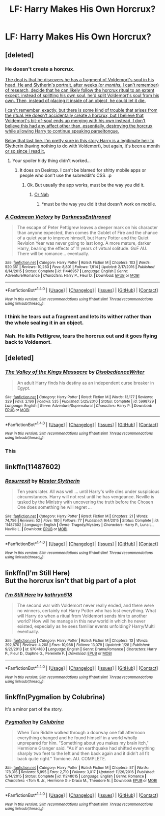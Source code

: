 #+TITLE: LF: Harry Makes His Own Horcrux?

* LF: Harry Makes His Own Horcrux?
:PROPERTIES:
:Score: 3
:DateUnix: 1493995550.0
:DateShort: 2017-May-05
:FlairText: Request
:END:

** [deleted]
:PROPERTIES:
:Score: 5
:DateUnix: 1493995640.0
:DateShort: 2017-May-05
:END:

*** He doesn't create a horcrux.

[[/spoiler][The deal is that he discovers he has a fragment of Voldemort's soul in his head. He and Slytherin's portrait, after weeks (or /months/, I can't remember) of research, decide that he can likely follow the horcrux ritual to an extent except, instead of splitting his own soul, he'd split Voldemort's soul from his own. Then, instead of placing it inside of an object, he could let it die.]]

[[/spoiler][I can't remember, exactly, but there is some kind of trouble that arises from the ritual. He doesn't accidentally create a horcrux, but I believe that Voldemort's bit-of-soul ends up merging with his own instead. I don't believe this had any affect other than, essentially, destroying the horcrux while allowing Harry to continue speaking parseltongue.]]

[[/spoiler][Belay that last line. I'm pretty sure in this story Harry is a legitimate heir to Slytherin (having nothing to do with Voldemort), but again, it's been a month or so since I read it.]]
:PROPERTIES:
:Author: FerusGrim
:Score: 7
:DateUnix: 1494003204.0
:DateShort: 2017-May-05
:END:

**** Your spoiler hidy thing didn't worked...
:PROPERTIES:
:Author: Lenrivk
:Score: 0
:DateUnix: 1494021397.0
:DateShort: 2017-May-06
:END:

***** It does on Desktop. I can't be blamed for shitty mobile apps or people who don't use the subreddit's CSS. :p
:PROPERTIES:
:Author: FerusGrim
:Score: 4
:DateUnix: 1494022922.0
:DateShort: 2017-May-06
:END:

****** Ok. But usually the app works, must be the way you did it.
:PROPERTIES:
:Author: Lenrivk
:Score: 0
:DateUnix: 1494054608.0
:DateShort: 2017-May-06
:END:

******* [[http://i.imgur.com/Hl3rMtx.png][Or Nah]]
:PROPERTIES:
:Author: FerusGrim
:Score: 1
:DateUnix: 1494056206.0
:DateShort: 2017-May-06
:END:

******** *must be the way you did it that doesn't work on mobile.
:PROPERTIES:
:Author: Lenrivk
:Score: 1
:DateUnix: 1494056939.0
:DateShort: 2017-May-06
:END:


*** [[http://www.fanfiction.net/s/11446957/1/][*/A Cadmean Victory/*]] by [[https://www.fanfiction.net/u/7037477/DarknessEnthroned][/DarknessEnthroned/]]

#+begin_quote
  The escape of Peter Pettigrew leaves a deeper mark on his character than anyone expected, then comes the Goblet of Fire and the chance of a quiet year to improve himself, but Harry Potter and the Quiet Revision Year was never going to last long. A more mature, darker Harry, bearing the effects of 11 years of virtual solitude. GoF AU. There will be romance... eventually.
#+end_quote

^{/Site/: [[http://www.fanfiction.net/][fanfiction.net]] *|* /Category/: Harry Potter *|* /Rated/: Fiction M *|* /Chapters/: 103 *|* /Words/: 520,351 *|* /Reviews/: 10,263 *|* /Favs/: 8,801 *|* /Follows/: 7,914 *|* /Updated/: 2/17/2016 *|* /Published/: 8/14/2015 *|* /Status/: Complete *|* /id/: 11446957 *|* /Language/: English *|* /Genre/: Adventure/Romance *|* /Characters/: Harry P., Fleur D. *|* /Download/: [[http://www.ff2ebook.com/old/ffn-bot/index.php?id=11446957&source=ff&filetype=epub][EPUB]] or [[http://www.ff2ebook.com/old/ffn-bot/index.php?id=11446957&source=ff&filetype=mobi][MOBI]]}

--------------

*FanfictionBot*^{1.4.0} *|* [[[https://github.com/tusing/reddit-ffn-bot/wiki/Usage][Usage]]] | [[[https://github.com/tusing/reddit-ffn-bot/wiki/Changelog][Changelog]]] | [[[https://github.com/tusing/reddit-ffn-bot/issues/][Issues]]] | [[[https://github.com/tusing/reddit-ffn-bot/][GitHub]]] | [[[https://www.reddit.com/message/compose?to=tusing][Contact]]]

^{/New in this version: Slim recommendations using/ ffnbot!slim! /Thread recommendations using/ linksub(thread_id)!}
:PROPERTIES:
:Author: FanfictionBot
:Score: 1
:DateUnix: 1493995663.0
:DateShort: 2017-May-05
:END:


*** I think he tears out a fragment and lets its wither rather than the whole sealing it in an object.
:PROPERTIES:
:Author: herO_wraith
:Score: 1
:DateUnix: 1493996839.0
:DateShort: 2017-May-05
:END:


*** Nah. He kills Pettigrew, tears the horcrux out and it goes flying back to Voldemort.
:PROPERTIES:
:Author: DatKidNamedCara
:Score: 1
:DateUnix: 1494005302.0
:DateShort: 2017-May-05
:END:


** [deleted]
:PROPERTIES:
:Score: 3
:DateUnix: 1494004761.0
:DateShort: 2017-May-05
:END:

*** [[http://www.fanfiction.net/s/5998729/1/][*/The Valley of the Kings Massacre/*]] by [[https://www.fanfiction.net/u/1228238/DisobedienceWriter][/DisobedienceWriter/]]

#+begin_quote
  An adult Harry finds his destiny as an independent curse breaker in Egypt.
#+end_quote

^{/Site/: [[http://www.fanfiction.net/][fanfiction.net]] *|* /Category/: Harry Potter *|* /Rated/: Fiction M *|* /Words/: 13,177 *|* /Reviews/: 329 *|* /Favs/: 2,196 *|* /Follows/: 535 *|* /Published/: 5/25/2010 *|* /Status/: Complete *|* /id/: 5998729 *|* /Language/: English *|* /Genre/: Adventure/Supernatural *|* /Characters/: Harry P. *|* /Download/: [[http://www.ff2ebook.com/old/ffn-bot/index.php?id=5998729&source=ff&filetype=epub][EPUB]] or [[http://www.ff2ebook.com/old/ffn-bot/index.php?id=5998729&source=ff&filetype=mobi][MOBI]]}

--------------

*FanfictionBot*^{1.4.0} *|* [[[https://github.com/tusing/reddit-ffn-bot/wiki/Usage][Usage]]] | [[[https://github.com/tusing/reddit-ffn-bot/wiki/Changelog][Changelog]]] | [[[https://github.com/tusing/reddit-ffn-bot/issues/][Issues]]] | [[[https://github.com/tusing/reddit-ffn-bot/][GitHub]]] | [[[https://www.reddit.com/message/compose?to=tusing][Contact]]]

^{/New in this version: Slim recommendations using/ ffnbot!slim! /Thread recommendations using/ linksub(thread_id)!}
:PROPERTIES:
:Author: FanfictionBot
:Score: 1
:DateUnix: 1494004800.0
:DateShort: 2017-May-05
:END:


*** This
:PROPERTIES:
:Author: Lenrivk
:Score: 1
:DateUnix: 1494021416.0
:DateShort: 2017-May-06
:END:


** linkffn(11487602)
:PROPERTIES:
:Author: Satanniel
:Score: 1
:DateUnix: 1494037755.0
:DateShort: 2017-May-06
:END:

*** [[http://www.fanfiction.net/s/11487602/1/][*/Resurrexit/*]] by [[https://www.fanfiction.net/u/471812/Master-Slytherin][/Master Slytherin/]]

#+begin_quote
  Ten years later. All was well ... until Harry's wife dies under suspicious circumstances. Harry will not rest until he has vengeance. Neville is tasked by the Ministry with uncovering the truth before the Chosen One does something he will regret ...
#+end_quote

^{/Site/: [[http://www.fanfiction.net/][fanfiction.net]] *|* /Category/: Harry Potter *|* /Rated/: Fiction M *|* /Chapters/: 21 *|* /Words/: 74,756 *|* /Reviews/: 52 *|* /Favs/: 180 *|* /Follows/: 77 *|* /Published/: 9/4/2015 *|* /Status/: Complete *|* /id/: 11487602 *|* /Language/: English *|* /Genre/: Tragedy/Mystery *|* /Characters/: Harry P., Luna L., Neville L. *|* /Download/: [[http://www.ff2ebook.com/old/ffn-bot/index.php?id=11487602&source=ff&filetype=epub][EPUB]] or [[http://www.ff2ebook.com/old/ffn-bot/index.php?id=11487602&source=ff&filetype=mobi][MOBI]]}

--------------

*FanfictionBot*^{1.4.0} *|* [[[https://github.com/tusing/reddit-ffn-bot/wiki/Usage][Usage]]] | [[[https://github.com/tusing/reddit-ffn-bot/wiki/Changelog][Changelog]]] | [[[https://github.com/tusing/reddit-ffn-bot/issues/][Issues]]] | [[[https://github.com/tusing/reddit-ffn-bot/][GitHub]]] | [[[https://www.reddit.com/message/compose?to=tusing][Contact]]]

^{/New in this version: Slim recommendations using/ ffnbot!slim! /Thread recommendations using/ linksub(thread_id)!}
:PROPERTIES:
:Author: FanfictionBot
:Score: 1
:DateUnix: 1494037776.0
:DateShort: 2017-May-06
:END:


** linkffn(I'm Still Here)\\
But the horcrux isn't that big part of a plot
:PROPERTIES:
:Author: HappyGoLuckeeh
:Score: 1
:DateUnix: 1494109844.0
:DateShort: 2017-May-07
:END:

*** [[http://www.fanfiction.net/s/9704180/1/][*/I'm Still Here/*]] by [[https://www.fanfiction.net/u/4404355/kathryn518][/kathryn518/]]

#+begin_quote
  The second war with Voldemort never really ended, and there were no winners, certainly not Harry Potter who has lost everything. What will Harry do when a ritual from Voldemort sends him to another world? How will he manage in this new world in which he never existed, especially as he sees familiar events unfolding? Harry/Multi eventually.
#+end_quote

^{/Site/: [[http://www.fanfiction.net/][fanfiction.net]] *|* /Category/: Harry Potter *|* /Rated/: Fiction M *|* /Chapters/: 13 *|* /Words/: 292,870 *|* /Reviews/: 4,208 *|* /Favs/: 10,988 *|* /Follows/: 13,079 *|* /Updated/: 1/28 *|* /Published/: 9/21/2013 *|* /id/: 9704180 *|* /Language/: English *|* /Genre/: Drama/Romance *|* /Characters/: Harry P., Fleur D., Daphne G., Perenelle F. *|* /Download/: [[http://www.ff2ebook.com/old/ffn-bot/index.php?id=9704180&source=ff&filetype=epub][EPUB]] or [[http://www.ff2ebook.com/old/ffn-bot/index.php?id=9704180&source=ff&filetype=mobi][MOBI]]}

--------------

*FanfictionBot*^{1.4.0} *|* [[[https://github.com/tusing/reddit-ffn-bot/wiki/Usage][Usage]]] | [[[https://github.com/tusing/reddit-ffn-bot/wiki/Changelog][Changelog]]] | [[[https://github.com/tusing/reddit-ffn-bot/issues/][Issues]]] | [[[https://github.com/tusing/reddit-ffn-bot/][GitHub]]] | [[[https://www.reddit.com/message/compose?to=tusing][Contact]]]

^{/New in this version: Slim recommendations using/ ffnbot!slim! /Thread recommendations using/ linksub(thread_id)!}
:PROPERTIES:
:Author: FanfictionBot
:Score: 1
:DateUnix: 1494109854.0
:DateShort: 2017-May-07
:END:


** linkffn(Pygmalion by Colubrina)

It's a minor part of the story.
:PROPERTIES:
:Author: -shacklebolt-
:Score: 1
:DateUnix: 1494322345.0
:DateShort: 2017-May-09
:END:

*** [[http://www.fanfiction.net/s/11248015/1/][*/Pygmalion/*]] by [[https://www.fanfiction.net/u/4314892/Colubrina][/Colubrina/]]

#+begin_quote
  When Tom Riddle walked through a doorway one fall afternoon everything changed and he found himself in a world wholly unprepared for him. "Something about you makes my brain itch," Hermione Granger said. "As if an earthquake had shifted everything sharply two feet to the left and then back again and it didn't all fit back quite right." Tomione. AU. COMPLETE.
#+end_quote

^{/Site/: [[http://www.fanfiction.net/][fanfiction.net]] *|* /Category/: Harry Potter *|* /Rated/: Fiction M *|* /Chapters/: 57 *|* /Words/: 178,316 *|* /Reviews/: 5,895 *|* /Favs/: 2,710 *|* /Follows/: 3,017 *|* /Updated/: 11/26/2016 *|* /Published/: 5/14/2015 *|* /Status/: Complete *|* /id/: 11248015 *|* /Language/: English *|* /Genre/: Romance *|* /Characters/: <Tom R. Jr., Hermione G.> Draco M., Theodore N. *|* /Download/: [[http://www.ff2ebook.com/old/ffn-bot/index.php?id=11248015&source=ff&filetype=epub][EPUB]] or [[http://www.ff2ebook.com/old/ffn-bot/index.php?id=11248015&source=ff&filetype=mobi][MOBI]]}

--------------

*FanfictionBot*^{1.4.0} *|* [[[https://github.com/tusing/reddit-ffn-bot/wiki/Usage][Usage]]] | [[[https://github.com/tusing/reddit-ffn-bot/wiki/Changelog][Changelog]]] | [[[https://github.com/tusing/reddit-ffn-bot/issues/][Issues]]] | [[[https://github.com/tusing/reddit-ffn-bot/][GitHub]]] | [[[https://www.reddit.com/message/compose?to=tusing][Contact]]]

^{/New in this version: Slim recommendations using/ ffnbot!slim! /Thread recommendations using/ linksub(thread_id)!}
:PROPERTIES:
:Author: FanfictionBot
:Score: 1
:DateUnix: 1494322371.0
:DateShort: 2017-May-09
:END:
